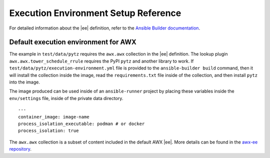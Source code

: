 
Execution Environment Setup Reference
=======================================

For detailed information about the |ee| definition,
refer to the `Ansible Builder documentation <https://ansible.readthedocs.io/projects/builder/en/latest/definition/#execution-environment-definition>`_.

Default execution environment for AWX
--------------------------------------

The example in ``test/data/pytz`` requires the ``awx.awx`` collection in the |ee| definition. The lookup plugin ``awx.awx.tower_schedule_rrule`` requires the PyPI ``pytz`` and another library to work. If ``test/data/pytz/execution-environment.yml`` file is provided to the ``ansible-builder build`` command, then it will install the collection inside the image, read the ``requirements.txt`` file inside of the collection, and then install ``pytz`` into the image.

The image produced can be used inside of an ``ansible-runner`` project by placing these variables inside the ``env/settings`` file, inside of the private data directory.

::

	---
	container_image: image-name
	process_isolation_executable: podman # or docker
	process_isolation: true

The ``awx.awx`` collection is a subset of content included in the default AWX |ee|. More details can be found in the `awx-ee repository <https://github.com/ansible/awx-ee>`_.

